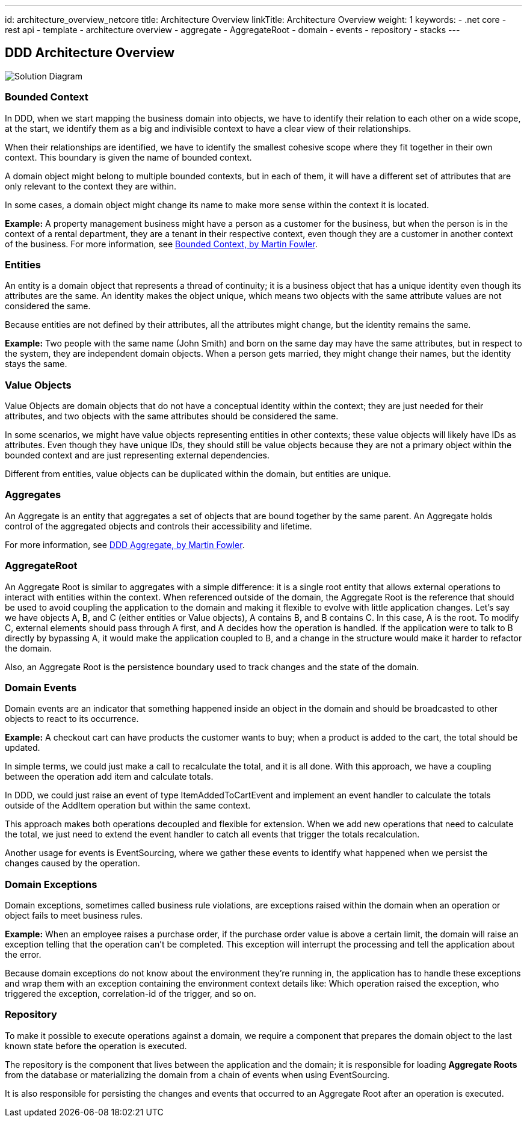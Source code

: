 ---
id: architecture_overview_netcore
title: Architecture Overview
linkTitle: Architecture Overview
weight: 1
keywords:
  - .net core
  - rest api
  - template
  - architecture overview
  - aggregate
  - AggregateRoot
  - domain
  - events
  - repository
  - stacks
---

:imagesdir: ../../../../../../images

== DDD Architecture Overview

image::cqrs_diagram.png[Solution Diagram]

=== Bounded Context

In DDD, when we start mapping the business domain into objects, we have to identify their relation to each other on a wide scope, at the start, we identify them as a big and indivisible context to have a clear view of their relationships.

When their relationships are identified, we have to identify the smallest cohesive scope where they fit together in their own context. This boundary is given the name of bounded context.

A domain object might belong to multiple bounded contexts, but in each of them, it will have a different set of attributes that are only relevant to the context they are within.

In some cases, a domain object might change its name to make more sense within the context it is located.

*Example:*
A property management business might have a person as a customer for the business, but when the person is in the context of a rental department, they are a tenant in their respective context, even though they are a customer in another context of the business.
For more information, see link:https://martinfowler.com/bliki/BoundedContext.html[Bounded Context, by Martin Fowler].

=== Entities

An entity is a domain object that represents a thread of continuity; it is a business object that has a unique identity even though its attributes are the same. An identity makes the object unique, which means two objects with the same attribute values are not considered the same.

Because entities are not defined by their attributes, all the attributes might change, but the identity remains the same.

*Example:*
Two people with the same name (John Smith) and born on the same day may have the same attributes, but in respect to the system, they are independent domain objects.
When a person gets married, they might change their names, but the identity stays the same.

=== Value Objects

Value Objects are domain objects that do not have a conceptual identity within the context; they are just needed for their attributes, and two objects with the same attributes should be considered the same.

In some scenarios, we might have value objects representing entities in other contexts; these value objects will likely have IDs as attributes. Even though they have unique IDs, they should still be value objects because they are not a primary object within the bounded context and are just representing external dependencies.

Different from entities, value objects can be duplicated within the domain, but entities are unique.

=== Aggregates

An Aggregate is an entity that aggregates a set of objects that are bound together by the same parent. An Aggregate holds control of the aggregated objects and controls their accessibility and lifetime.

For more information, see link:https://martinfowler.com/bliki/DDD_Aggregate.html[DDD Aggregate, by Martin Fowler].

=== AggregateRoot

An Aggregate Root is similar to aggregates with a simple difference: it is a single root entity that allows external operations to interact with entities within the context. When referenced outside of the domain, the Aggregate Root is the reference that should be used to avoid coupling the application to the domain and making it flexible to evolve with little application changes. Let's say we have objects A, B, and C (either entities or Value objects), A contains B, and B contains C. In this case, A is the root. To modify C, external elements should pass through A first, and A decides how the operation is handled. If the application were to talk to B directly by bypassing A, it would make the application coupled to B, and a change in the structure would make it harder to refactor the domain.

Also, an Aggregate Root is the persistence boundary used to track changes and the state of the domain.

=== Domain Events

Domain events are an indicator that something happened inside an object in the domain and should be broadcasted to other objects to react to its occurrence.

*Example:*
A checkout cart can have products the customer wants to buy; when a product is added to the cart, the total should be updated.

In simple terms, we could just make a call to recalculate the total, and it is all done. With this approach, we have a coupling between the operation add item and calculate totals.

In DDD, we could just raise an event of type ItemAddedToCartEvent and implement an event handler to calculate the totals outside of the AddItem operation but within the same context.

This approach makes both operations decoupled and flexible for extension. When we add new operations that need to calculate the total, we just need to extend the event handler to catch all events that trigger the totals recalculation.

Another usage for events is EventSourcing, where we gather these events to identify what happened when we persist the changes caused by the operation.

=== Domain Exceptions

Domain exceptions, sometimes called business rule violations, are exceptions raised within the domain when an operation or object fails to meet business rules.

*Example:*
When an employee raises a purchase order, if the purchase order value is above a certain limit, the domain will raise an exception telling that the operation can't be completed. This exception will interrupt the processing and tell the application about the error.

Because domain exceptions do not know about the environment they're running in, the application has to handle these exceptions and wrap them with an exception containing the environment context details like: Which operation raised the exception, who triggered the exception, correlation-id of the trigger, and so on.

=== Repository

To make it possible to execute operations against a domain, we require a component that prepares the domain object to the last known state before the operation is executed.

The repository is the component that lives between the application and the domain; it is responsible for loading **Aggregate Roots** from the database or materializing the domain from a chain of events when using EventSourcing.

It is also responsible for persisting the changes and events that occurred to an Aggregate Root after an operation is executed.
